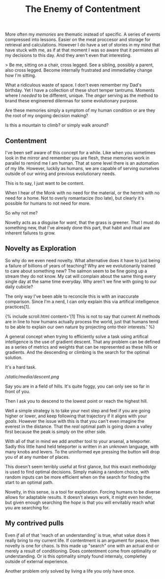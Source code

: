#+TITLE: The Enemy of Contentment
#+SPOTIFY: 5DOGn6okZZAqRG899Ou25t

More often my [[memories]] are thematic instead of specific. A series of events compressed into lessons. Easier on the meat proccesor and storage for retrieval and calculations. However I do have a set of stories in my mind that have stuck with me, as if at that moment I was so aware that it permiates all my decisions to this day. And they aren't even that interesting.

> Be me, sitting on a chair, cross legged. See a sibling, possibly a parent, also cross legged. Become internally frustrated and immediatley change how I'm sitting.

What a ridiculous waste of space. I don't even remember my Dad's birthday. Yet I have a collection of these short temper tantrums. Moments where I /needed/ to be different, unique. The [[anger]] serving as the method to brand these engineered dilemnas for some evolutionary purpose.

Are these memories simply a symptom of my human condition or are they the root of my ongoing decision making?

Is this a mountain to climb? or simply walk around?

** Contentment

I've been self aware of this concept for a while. Like when you sometimes look in the mirror and remember you are flesh, these memories work in parallel to remind me I am human. That at some level there is an automation of my life. However, luckily as humans, we are capable of serving ourselves outside of our wiring and previous evolutionary needs.

This is to say, I just want to be content.

When I hear of the Monk with no need for the material, or the hermit with no need for a home. Not to overly romantacize (too late), but clearly it's possible for humans to not need for more.

So why not me?

Novelty acts as a disguise for /want/, that the grass is greener. That I must do something new, that I've already done this part, that habit and ritual are inherent failures to grow.

** Novelty as Exploration

So why do we even need novelty. What alternative does it have to just being a failure of billions of years of teaching? Why are we evolutionarily trained to care about something new? The salmon seem to be fine going up a stream they do not know. My cat will complain about the same thing every single day at the same time everyday. Why aren't we fine with going to our daily cubicle?

The only way I've been able to reconcile this is with an inaccurate comparison. Since I'm a nerd, I can only explain this via artifical intelligence practices[1].

{% include scroll.html content='[1] This is not to say that current AI methods are in line to how humans actually process the world, just that humans tend to be able to explain our own nature by projecting onto their interests.' %}

A general concept when trying to efficiently solve a task using artifical intelligence is the use of gradient descent. That any problem can be defined as a series of metrics and weights that can be represented as these hills or gradients. And the descending or climbing is the search for the optimal solution.

It's a hard task.

[[ /static/media/descent.png ]]

Say you are in a field of hills. It's quite foggy, you can only see so far in front of you.

Then I ask you to descend to the lowest point or reach the highest hill.

Well a simple strategy is to take your next step and feel if you are going higher or lower, and keep following that trajectory if it aligns with your [[goals]]. However the issue with this is that you can't even imagine the everest in the distance. That the /real/ optimal path is going down a valley first because the peak is simply on the other side.

With all of that in mind we add another tool to your arsenal, a teleporter. Sadly this little hand held teleporter is written in an unknown language, with many knobs and levers. To the uninformed eye pressing the button will drop you of at any number of places.

This doesn't seem terribly useful at first glance, but this exact methodolgy is used to find optimal decisions. Simply making a random choice, with random inputs can be more efficient when on the search for finding the start to an optimal path.

Novelty, in this sense, is a tool for exploration. Forcing humans to be diverse allows for adaptable results. It doesn't always work, it might even hinder, but given enough searching the /hope/ is that you will envitably reach what you are searching for.

** My contrived pulls

Even /if/ all of that 'reach of an understanding' is true, what value does it really bring to my current life. If contentment is an argument for peace, then novelty is one for chaos. Is this made up "search" one with an actual end or merely a result of conditioning. Does contentment come from optimality or understanding. Or is this optimality simply found internaly, completley outside of external experience.

Another problem only solved by living a life you only have once.
